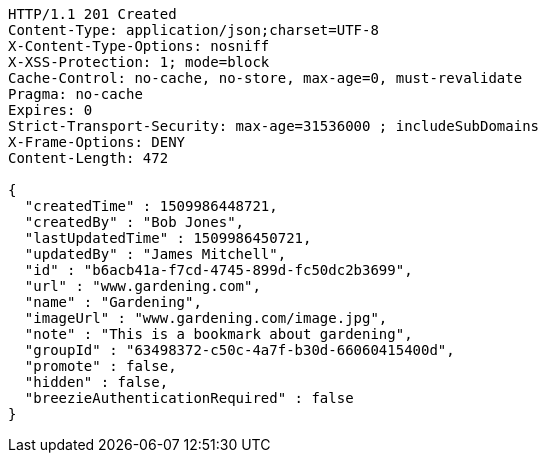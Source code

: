 [source,http,options="nowrap"]
----
HTTP/1.1 201 Created
Content-Type: application/json;charset=UTF-8
X-Content-Type-Options: nosniff
X-XSS-Protection: 1; mode=block
Cache-Control: no-cache, no-store, max-age=0, must-revalidate
Pragma: no-cache
Expires: 0
Strict-Transport-Security: max-age=31536000 ; includeSubDomains
X-Frame-Options: DENY
Content-Length: 472

{
  "createdTime" : 1509986448721,
  "createdBy" : "Bob Jones",
  "lastUpdatedTime" : 1509986450721,
  "updatedBy" : "James Mitchell",
  "id" : "b6acb41a-f7cd-4745-899d-fc50dc2b3699",
  "url" : "www.gardening.com",
  "name" : "Gardening",
  "imageUrl" : "www.gardening.com/image.jpg",
  "note" : "This is a bookmark about gardening",
  "groupId" : "63498372-c50c-4a7f-b30d-66060415400d",
  "promote" : false,
  "hidden" : false,
  "breezieAuthenticationRequired" : false
}
----